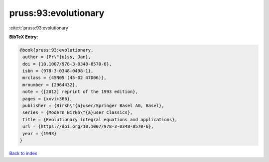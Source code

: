 pruss:93:evolutionary
=====================

:cite:t:`pruss:93:evolutionary`

**BibTeX Entry:**

.. code-block:: bibtex

   @book{pruss:93:evolutionary,
    author = {Pr\"{u}ss, Jan},
    doi = {10.1007/978-3-0348-8570-6},
    isbn = {978-3-0348-0498-1},
    mrclass = {45N05 (45-02 47D06)},
    mrnumber = {2964432},
    note = {[2012] reprint of the 1993 edition},
    pages = {xxvi+366},
    publisher = {Birkh\"{a}user/Springer Basel AG, Basel},
    series = {Modern Birkh\"{a}user Classics},
    title = {Evolutionary integral equations and applications},
    url = {https://doi.org/10.1007/978-3-0348-8570-6},
    year = {1993}
   }

`Back to index <../By-Cite-Keys.rst>`_
